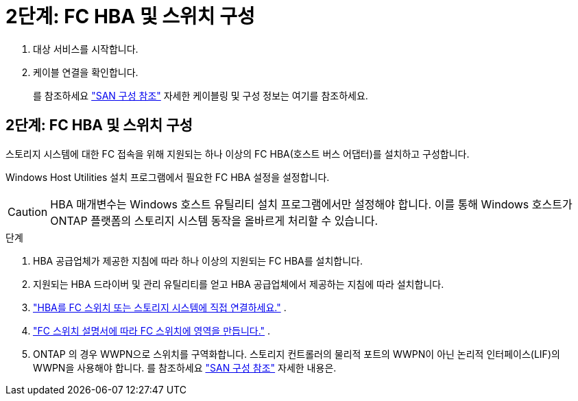 = 2단계: FC HBA 및 스위치 구성
:allow-uri-read: 


. 대상 서비스를 시작합니다.
. 케이블 연결을 확인합니다.
+
를 참조하세요 https://docs.netapp.com/us-en/ontap/san-config/index.html["SAN 구성 참조"^] 자세한 케이블링 및 구성 정보는 여기를 참조하세요.





== 2단계: FC HBA 및 스위치 구성

스토리지 시스템에 대한 FC 접속을 위해 지원되는 하나 이상의 FC HBA(호스트 버스 어댑터)를 설치하고 구성합니다.

Windows Host Utilities 설치 프로그램에서 필요한 FC HBA 설정을 설정합니다.


CAUTION: HBA 매개변수는 Windows 호스트 유틸리티 설치 프로그램에서만 설정해야 합니다.  이를 통해 Windows 호스트가 ONTAP 플랫폼의 스토리지 시스템 동작을 올바르게 처리할 수 있습니다.

.단계
. HBA 공급업체가 제공한 지침에 따라 하나 이상의 지원되는 FC HBA를 설치합니다.
. 지원되는 HBA 드라이버 및 관리 유틸리티를 얻고 HBA 공급업체에서 제공하는 지침에 따라 설치합니다.
. https://docs.netapp.com/us-en/ontap/san-management/index.html["HBA를 FC 스위치 또는 스토리지 시스템에 직접 연결하세요."^] .
. https://docs.netapp.com/us-en/ontap/san-config/fibre-channel-fcoe-zoning-concept.html["FC 스위치 설명서에 따라 FC 스위치에 영역을 만듭니다."^] .
. ONTAP 의 경우 WWPN으로 스위치를 구역화합니다.  스토리지 컨트롤러의 물리적 포트의 WWPN이 아닌 논리적 인터페이스(LIF)의 WWPN을 사용해야 합니다. 를 참조하세요  https://docs.netapp.com/us-en/ontap/san-config/index.html["SAN 구성 참조"^] 자세한 내용은.


